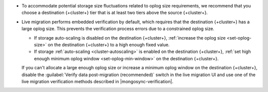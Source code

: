 - To accommodate potential storage size fluctuations related to oplog
  size requirements, we recommend that you choose a destination {+cluster+}
  tier that is at least two tiers above the source {+cluster+}.

- Live migration performs embedded verification by default, which requires
  that the destination {+cluster+} has a large oplog size. This prevents the
  verification process errors due to a constrained oplog size.

  - If storage auto-scaling is disabled on the destination {+cluster+},
    :ref:`increase the oplog size <set-oplog-size>` on the destination
    {+cluster+} to a high enough fixed value.

  - If storage :ref:`auto-scaling <cluster-autoscaling>` is enabled on the
    destination {+cluster+}, :ref:`set high enough minimum oplog window <set-oplog-min-window>`
    on the destination {+cluster+}.

  If you can't allocate a large enough oplog size or increase a minimum
  oplog window on the destination {+cluster+}, disable
  the :guilabel:`Verify data post-migration (recommended)` switch in the
  live migration UI and use one of the live migration verification
  methods described in |mongosync-verification|.
